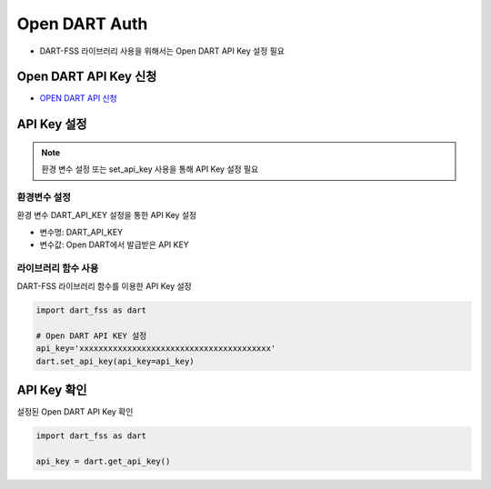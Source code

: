 Open DART Auth
==================================

- DART-FSS 라이브러리 사용을 위해서는 Open DART API Key 설정 필요

Open DART API Key 신청
----------------------------------
-   `OPEN DART API 신청 <https://opendart.fss.or.kr/>`_


API Key 설정
----------------------------------

.. note:: 환경 변수 설정 또는 set_api_key 사용을 통해 API Key 설정 필요

환경변수 설정
''''''''''''''''''''''''''''''''''
환경 변수 DART_API_KEY 설정을 통한 API Key 설정

- 변수명: DART_API_KEY
- 변수값: Open DART에서 발급받은 API KEY

라이브러리 함수 사용
''''''''''''''''''''''''''''''''''
DART-FSS 라이브러리 함수를 이용한 API Key 설정

..  code-block:: python

    import dart_fss as dart

    # Open DART API KEY 설정
    api_key='xxxxxxxxxxxxxxxxxxxxxxxxxxxxxxxxxxxxxxxx'
    dart.set_api_key(api_key=api_key)


API Key 확인
----------------------------------
설정된 Open DART API Key 확인

.. code-block:: python

    import dart_fss as dart

    api_key = dart.get_api_key()

